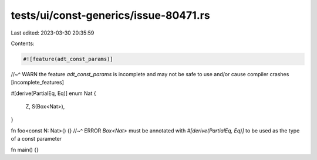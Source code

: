 tests/ui/const-generics/issue-80471.rs
======================================

Last edited: 2023-03-30 20:35:59

Contents:

.. code-block:: rs

    #![feature(adt_const_params)]
//~^ WARN the feature `adt_const_params` is incomplete and may not be safe to use and/or cause compiler crashes [incomplete_features]

#[derive(PartialEq, Eq)]
enum Nat {
    Z,
    S(Box<Nat>),
}

fn foo<const N: Nat>() {}
//~^ ERROR `Box<Nat>` must be annotated with `#[derive(PartialEq, Eq)]` to be used as the type of a const parameter

fn main() {}


